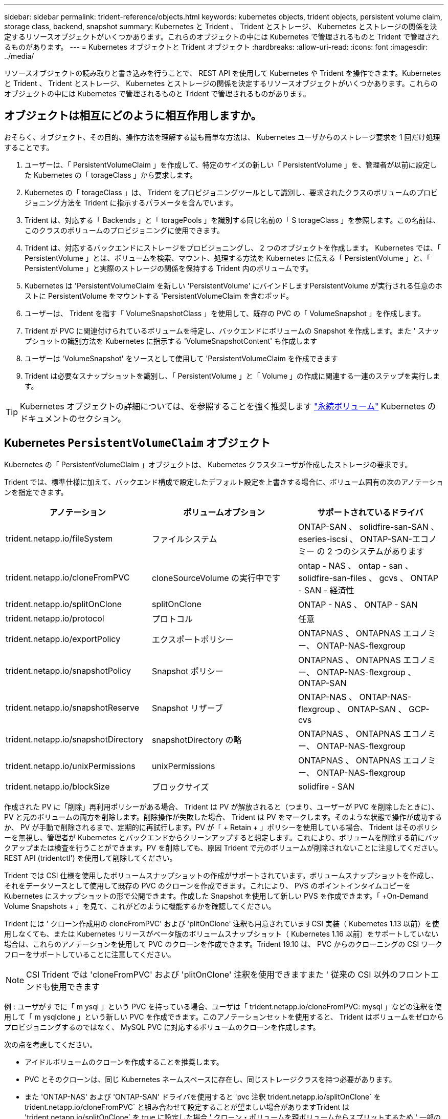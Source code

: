 ---
sidebar: sidebar 
permalink: trident-reference/objects.html 
keywords: kubernetes objects, trident objects, persistent volume claim, storage class, backend, snapshot 
summary: Kubernetes と Trident 、 Trident とストレージ、 Kubernetes とストレージの関係を決定するリソースオブジェクトがいくつかあります。これらのオブジェクトの中には Kubernetes で管理されるものと Trident で管理されるものがあります。 
---
= Kubernetes オブジェクトと Trident オブジェクト
:hardbreaks:
:allow-uri-read: 
:icons: font
:imagesdir: ../media/


リソースオブジェクトの読み取りと書き込みを行うことで、 REST API を使用して Kubernetes や Trident を操作できます。Kubernetes と Trident 、 Trident とストレージ、 Kubernetes とストレージの関係を決定するリソースオブジェクトがいくつかあります。これらのオブジェクトの中には Kubernetes で管理されるものと Trident で管理されるものがあります。



== オブジェクトは相互にどのように相互作用しますか。

おそらく、オブジェクト、その目的、操作方法を理解する最も簡単な方法は、 Kubernetes ユーザからのストレージ要求を 1 回だけ処理することです。

. ユーザーは、「 PersistentVolumeClaim 」を作成して、特定のサイズの新しい「 PersistentVolume 」を、管理者が以前に設定した Kubernetes の「 torageClass 」から要求します。
. Kubernetes の「 torageClass 」は、 Trident をプロビジョニングツールとして識別し、要求されたクラスのボリュームのプロビジョニング方法を Trident に指示するパラメータを含んでいます。
. Trident は、対応する「 Backends 」と「 toragePools 」を識別する同じ名前の「 S torageClass 」を参照します。この名前は、このクラスのボリュームのプロビジョニングに使用できます。
. Trident は、対応するバックエンドにストレージをプロビジョニングし、 2 つのオブジェクトを作成します。 Kubernetes では、「 PersistentVolume 」とは、ボリュームを検索、マウント、処理する方法を Kubernetes に伝える「 PersistentVolume 」と、「 PersistentVolume 」と実際のストレージの関係を保持する Trident 内のボリュームです。
. Kubernetes は 'PersistentVolumeClaim を新しい 'PersistentVolume' にバインドしますPersistentVolume が実行される任意のホストに PersistentVolume をマウントする 'PersistentVolumeClaim を含むポッド。
. ユーザーは、 Trident を指す「 VolumeSnapshotClass 」を使用して、既存の PVC の「 VolumeSnapshot 」を作成します。
. Trident が PVC に関連付けられているボリュームを特定し、バックエンドにボリュームの Snapshot を作成します。また ' スナップショットの識別方法を Kubernetes に指示する 'VolumeSnapshotContent' も作成します
. ユーザーは 'VolumeSnapshot' をソースとして使用して 'PersistentVolumeClaim を作成できます
. Trident は必要なスナップショットを識別し、「 PersistentVolume 」と「 Volume 」の作成に関連する一連のステップを実行します。



TIP: Kubernetes オブジェクトの詳細については、を参照することを強く推奨します https://kubernetes.io/docs/concepts/storage/persistent-volumes/["永続ボリューム"^] Kubernetes のドキュメントのセクション。



== Kubernetes `PersistentVolumeClaim` オブジェクト

Kubernetes の「 PersistentVolumeClaim 」オブジェクトは、 Kubernetes クラスタユーザが作成したストレージの要求です。

Trident では、標準仕様に加えて、バックエンド構成で設定したデフォルト設定を上書きする場合に、ボリューム固有の次のアノテーションを指定できます。

[cols=",,"]
|===
| アノテーション | ボリュームオプション | サポートされているドライバ 


| trident.netapp.io/fileSystem | ファイルシステム | ONTAP-SAN 、 solidfire-san-SAN 、 eseries-iscsi 、 ONTAP-SAN-エコノミー の 2 つのシステムがあります 


| trident.netapp.io/cloneFromPVC | cloneSourceVolume の実行中です | ontap - NAS 、 ontap - san 、 solidfire-san-files 、 gcvs 、 ONTAP - SAN - 経済性 


| trident.netapp.io/splitOnClone | splitOnClone | ONTAP - NAS 、 ONTAP - SAN 


| trident.netapp.io/protocol | プロトコル | 任意 


| trident.netapp.io/exportPolicy | エクスポートポリシー | ONTAPNAS 、 ONTAPNAS エコノミー、 ONTAP-NAS-flexgroup 


| trident.netapp.io/snapshotPolicy | Snapshot ポリシー | ONTAPNAS 、 ONTAPNAS エコノミー、 ONTAP-NAS-flexgroup 、 ONTAP-SAN 


| trident.netapp.io/snapshotReserve | Snapshot リザーブ | ONTAP-NAS 、 ONTAP-NAS-flexgroup 、 ONTAP-SAN 、 GCP-cvs 


| trident.netapp.io/snapshotDirectory | snapshotDirectory の略 | ONTAPNAS 、 ONTAPNAS エコノミー、 ONTAP-NAS-flexgroup 


| trident.netapp.io/unixPermissions | unixPermissions | ONTAPNAS 、 ONTAPNAS エコノミー、 ONTAP-NAS-flexgroup 


| trident.netapp.io/blockSize | ブロックサイズ | solidfire - SAN 
|===
作成された PV に「削除」再利用ポリシーがある場合、 Trident は PV が解放されると（つまり、ユーザーが PVC を削除したときに）、 PV と元のボリュームの両方を削除します。削除操作が失敗した場合、 Trident は PV をマークします。そのような状態で操作が成功するか、 PV が手動で削除されるまで、定期的に再試行します。PV が「 + Retain + 」ポリシーを使用している場合、 Trident はそのポリシーを無視し、管理者が Kubernetes とバックエンドからクリーンアップすると想定します。これにより、ボリュームを削除する前にバックアップまたは検査を行うことができます。PV を削除しても、原因 Trident で元のボリュームが削除されないことに注意してください。REST API (tridentctl') を使用して削除してください。

Trident では CSI 仕様を使用したボリュームスナップショットの作成がサポートされています。ボリュームスナップショットを作成し、それをデータソースとして使用して既存の PVC のクローンを作成できます。これにより、 PVS のポイントインタイムコピーを Kubernetes にスナップショットの形で公開できます。作成した Snapshot を使用して新しい PVS を作成できます。「 +On-Demand Volume Snapshots + 」を見て、これがどのように機能するかを確認してください。

Trident には ' クローン作成用の cloneFromPVC' および 'plitOnClone' 注釈も用意されていますCSI 実装（ Kubernetes 1.13 以前）を使用しなくても、または Kubernetes リリースがベータ版のボリュームスナップショット（ Kubernetes 1.16 以前）をサポートしていない場合は、これらのアノテーションを使用して PVC のクローンを作成できます。Trident 19.10 は、 PVC からのクローニングの CSI ワークフローをサポートしていることに注意してください。


NOTE: CSI Trident では 'cloneFromPVC' および 'plitOnClone' 注釈を使用できますまた ' 従来の CSI 以外のフロントエンドも使用できます

例 : ユーザがすでに「 m ysql 」という PVC を持っている場合、ユーザは「 trident.netapp.io/cloneFromPVC: mysql 」などの注釈を使用して「 m ysqlclone 」という新しい PVC を作成できます。このアノテーションセットを使用すると、 Trident はボリュームをゼロからプロビジョニングするのではなく、 MySQL PVC に対応するボリュームのクローンを作成します。

次の点を考慮してください。

* アイドルボリュームのクローンを作成することを推奨します。
* PVC とそのクローンは、同じ Kubernetes ネームスペースに存在し、同じストレージクラスを持つ必要があります。
* また 'ONTAP-NAS' および 'ONTAP-SAN' ドライバを使用すると 'pvc 注釈 trident.netapp.io/splitOnClone` を trident.netapp.io/cloneFromPVC` と組み合わせて設定することが望ましい場合がありますTrident は 'trident.netapp.io/splitOnClone` を true に設定した場合 ' クローン・ボリュームを親ボリュームからスプリットするため ' 一部のストレージ効率を失うことなく ' クローン・ボリュームのライフサイクルを親ボリュームから完全に分離しますtrident.netapp.io/splitOnClone` を設定したり 'false に設定したりしないと ' 親ボリュームとクローンボリューム間の依存関係を作成する代わりに ' バックエンドでのスペース消費が削減されますこれにより ' クローンを最初に削除しない限り ' 親ボリュームを削除できなくなりますクローンをスプリットするシナリオでは、空のデータベースボリュームをクローニングする方法が効果的です。このシナリオでは、ボリュームとそのクローンで使用するデータベースボリュームのサイズが大きく異なっており、 ONTAP ではストレージ効率化のメリットはありません。


「 sample-input' 」ディレクトリには、 Trident で使用する PVC 定義の例が含まれています。Trident ボリュームに関連するパラメータと設定の完全な概要については、 Trident ボリュームオブジェクトを参照してください。



== Kubernetes `PersistentVolume` オブジェクト

Kubernetes の 'PersistentVolume' オブジェクトは 'Kubernetes クラスタで利用できるようになったストレージの一部ですポッドに依存しないライフサイクルがあります。


NOTE: Trident は 'PersistentVolume' オブジェクトを作成し ' プロビジョニングするボリュームに基づいて自動的に Kubernetes クラスタに登録します自分で管理することは想定されていません。

Trident をベースとする「 torageClass 」を参照する PVC を作成すると、 Trident は対応するストレージクラスを使用して新しいボリュームをプロビジョニングし、そのボリュームに新しい PV を登録します。プロビジョニングされたボリュームと対応する PV の構成では、 Trident は次のルールに従います。

* Trident は、 Kubernetes に PV 名を生成し、ストレージのプロビジョニングに使用する内部名を生成します。どちらの場合も、名前がスコープ内で一意であることが保証されます。
* ボリュームのサイズは、 PVC で要求されたサイズにできるだけ近いサイズに一致しますが、プラットフォームによっては、最も近い割り当て可能な数量に切り上げられる場合があります。




== Kubernetes `StorageClass` オブジェクト

Kubernetes の「 torageClass 」オブジェクトは、「 PersistentVolumeClaims 」内の名前によって指定され、一連のプロパティを持つストレージをプロビジョニングします。ストレージクラス自体が、使用するプロビジョニングツールを特定し、プロビジョニングツールが理解できる一連のプロパティを定義します。

管理者が作成および管理する必要がある 2 つの基本オブジェクトのうちの 1 つです。もう 1 つは Trident バックエンドオブジェクトです。

Trident を使用する Kubernetes の「 torageClass 」オブジェクトは次のようになります。

[source, yaml]
----
apiVersion: storage.k8s.io/v1beta1
kind: StorageClass
metadata:
  name: <Name>
provisioner: csi.trident.netapp.io
mountOptions: <Mount Options>
parameters:
  <Trident Parameters>
allowVolumeExpansion: true
volumeBindingMode: Immediate
----
これらのパラメータは Trident 固有で、クラスのボリュームのプロビジョニング方法を Trident に指示します。

ストレージクラスのパラメータは次のとおりです。

[cols=",,,"]
|===
| 属性 | を入力します | 必須 | 説明 


| 属性（ Attributes ） | [string] 文字列をマップします | いいえ | 後述の「属性」セクションを参照してください 


| ストレージプール | [string] StringList をマップします | いいえ | 内のストレージプールのリストへのバックエンド名のマッピング 


| AdditionalStoragePools | [string] StringList をマップします | いいえ | 内のストレージプールのリストへのバックエンド名のマッピング 


| excludeStoragePools | [string] StringList をマップします | いいえ | 内のストレージプールのリストへのバックエンド名のマッピング 
|===
ストレージ属性とその有効な値は、ストレージプールの選択属性と Kubernetes 属性に分類できます。



=== ストレージプールの選択の属性

これらのパラメータは、特定のタイプのボリュームのプロビジョニングに使用する Trident で管理されているストレージプールを決定します。

[cols=",,,,,"]
|===
| 属性 | を入力します | 値 | 提供 | リクエスト | でサポートされます 


| メディア ^1 | 文字列 | HDD 、ハイブリッド、 SSD | プールにはこのタイプのメディアが含まれています。ハイブリッドは両方を意味します | メディアタイプが指定されました | ONTAPNAS 、 ONTAPNAS エコノミー、 ONTAP-NAS-flexgroup 、 ONTAPSAN 、 solidfire-san-SAN 、 solidfire-san-SAN のいずれかに対応しています 


| プロビジョニングタイプ | 文字列 | シン、シック | プールはこのプロビジョニング方法をサポートします | プロビジョニング方法が指定されました | シック： All ONTAP & eseries-iscsi ； thin ： all ONTAP & solidfire-san-SAN 


| backendType | 文字列  a| 
ONTAPNAS 、 ONTAPNAS エコノミー、 ONTAP-NAS-flexgroup 、 ONTAPSAN 、 solidfire-san-SAN 、 solidfire-san-SAN 、 E シリーズ - iSCSI 、 GCP-cvs 、 azure-NetApp-files 、 ONTAP-SAN-Eエコノミー
| プールはこのタイプのバックエンドに属しています | バックエンドが指定されて | すべてのドライバ 


| Snapshot | ブール値 | true false | プールは、 Snapshot を含むボリュームをサポートします | Snapshot が有効なボリューム | ONTAP-NAS, ONTAP-SAN, solidfire-san-, gcvs 


| クローン | ブール値 | true false | プールはボリュームのクローニングをサポートします | クローンが有効なボリューム | ONTAP-NAS, ONTAP-SAN, solidfire-san-, gcvs 


| 暗号化 | ブール値 | true false | プールでは暗号化されたボリュームをサポート | 暗号化が有効なボリューム | ONTAP-NAS 、 ONTAP-NAS-エコノミー 、 ONTAP-NAS-FlexArray グループ、 ONTAP-SAN 


| IOPS | 整数 | 正の整数 | プールは、この範囲内で IOPS を保証する機能を備えています | ボリュームで IOPS が保証されました | solidfire - SAN 
|===
^1 ^ ： ONTAP Select システムではサポートされていません

ほとんどの場合、要求された値はプロビジョニングに直接影響します。たとえば、シックプロビジョニングを要求した場合、シックプロビジョニングボリュームが使用されます。ただし、 Element ストレージプールでは、提供されている IOPS の最小値と最大値を使用して、要求された値ではなく QoS 値を設定します。この場合、要求された値はストレージプールの選択のみに使用されます。

理想的には ' 属性だけを使用して ' 特定のクラスのニーズを満たすために必要なストレージの特性をモデル化できますTrident は ' 指定した属性の _ALL_ に一致するストレージ・プールを自動的に検出して選択します

「 attributes 」を使用してクラスに適切なプールを自動的に選択できない場合は、「 toragePools 」および「 additionalStoragePools 」パラメータを使用してプールをさらに改良したり、特定のプールセットを選択したりできます。

'toragePools' パラメータを使用すると ' 指定した属性に一致するプールのセットをさらに制限できますつまり 'attributes' パラメータと 'toragePools' パラメータで指定されたプールの交点をプロビジョニングに使用しますどちらか一方のパラメータを単独で使用することも、両方を同時に使用することも

「 additionalStoragePools 」パラメータを使用すると、「 attributes 」パラメータと「 toragePools 」パラメータで選択されたプールに関係なく、 Trident がプロビジョニングに使用するプールのセットを拡張できます。

excludeStoragePools' パラメータを使用して、 Trident がプロビジョニングに使用するプールのセットをフィルタリングできます。このパラメータを使用すると、一致するプールがすべて削除されます。

'toragePools' パラメータと 'additionalStoragePools' パラメータでは ' 各エントリは '<backend>:<storagePoolList>' の形式で指定したバックエンドのストレージプールのカンマ区切りリストですたとえば、「 additionalStoragePools 」の値は「 ontapnas_192.168.1.100 ： aggr1 、 aggr2 ； solidfire_192.168.1.101 ： bronze 」のようになります。これらのリストでは、バックエンド値とリスト値の両方に正規表現値を使用できます。tridentctl get backend を使用してバックエンドとそのプールのリストを取得できます



=== Kubernetes の属性

これらの属性は、動的プロビジョニングの際に Trident が選択するストレージプール / バックエンドには影響しません。代わりに、 Kubernetes Persistent Volume でサポートされるパラメータを提供するだけです。ワーカーノードはファイルシステムの作成操作を担当し、 xfsprogs などのファイルシステムユーティリティを必要とする場合があります。

[cols=",,,,,"]
|===
| 属性 | を入力します | 値 | 説明 | 関連するドライバ | Kubernetes のバージョン 


| FSstype （英語） | 文字列 | ext4 、 ext3 、 xfs など | ブロックボリュームのファイルシステムのタイプ | solidfire-san-group 、 ontap/nas 、 ontap -nas-エコノミー 、 ontap -nas-flexgroup 、 ontap -san 、 ONTAP - SAN 経済、 eseries-iscsi | すべて 


| allowVolumeExpansion の略 | ブール値 | true false | PVC サイズの拡張のサポートをイネーブルまたはディセーブルにします | ONTAPNAS 、 ONTAPNAS エコノミー、 ONTAP-NAS-flexgroup 、 ONTAPSAN 、 ONTAP-SAN-エコノミー 、 solidfire-san-, gcvs, azure-netapp-files | 1.11 以上 


| volumeBindingMode のようになりました | 文字列 | 即時、 WaitForFirstConsumer | ボリュームバインドと動的プロビジョニングを実行するタイミングを選択します | すべて | 1.18～1.24 
|===
[TIP]
====
* SAN LUN に必要なファイル・システム・タイプを制御するには 'fsType' パラメータを使用しますまた 'Kubernetes は ' ストレージ・クラスに fsType が存在することも使用して ' ファイル・システムが存在することを示しますボリューム所有権は 'fsType' が設定されている場合に限り 'pod の fsGroup' セキュリティコンテキストを使用して制御できますを参照してください link:https://kubernetes.io/docs/tasks/configure-pod-container/security-context/["Kubernetes ：ポッドまたはコンテナのセキュリティコンテキストを設定します"^] 「 fsGroup 」コンテキストを使用したボリューム所有権の設定の概要については、を参照してください。次の場合にのみ 'fsGroup' 値が適用されます
+
** 「 fsType 」はストレージクラスで設定されます。
** PVC アクセスモードは RWO です。


+
NFS ストレージドライバの場合、 NFS エクスポートにはファイルシステムがすでに存在します。fsGroup を使用するには ' ストレージ・クラスで fsType を指定する必要がありますこの値は 'NFS' に設定することも ' ヌル以外の任意の値に設定することもできます

* を参照してください link:https://docs.netapp.com/us-en/trident/trident-use/vol-expansion.html["ボリュームを展開します"^] ボリューム拡張の詳細については、を参照してください。
* Trident インストーラバンドルには、「 `sample -input/storageclass-*.yaml 」で Trident で使用するストレージクラス定義の例がいくつか用意されています。Kubernetes ストレージクラスを削除すると、対応する Trident ストレージクラスも削除されます。


====


== Kubernetes `VolumeSnapshotClass` オブジェクト

Kubernetes 'VolumeSnapshotClass' オブジェクトは 'S torageClasses' に似ていますこの Snapshot コピーは、複数のストレージクラスの定義に役立ちます。また、ボリューム Snapshot によって参照され、 Snapshot を必要な Snapshot クラスに関連付けます。各ボリューム Snapshot は、単一のボリューム Snapshot クラスに関連付けられます。

スナップショットを作成するには 'VolumeSnapshotClass' を管理者が定義する必要がありますボリューム Snapshot クラスは、次の定義で作成されます。

[source, yaml]
----
apiVersion: snapshot.storage.k8s.io/v1beta1
kind: VolumeSnapshotClass
metadata:
  name: csi-snapclass
driver: csi.trident.netapp.io
deletionPolicy: Delete
----
「 driver 」は、「 csi-snapclass 」クラスのボリュームスナップショットの要求が Trident によって処理される Kubernetes を指定します。「要素ポリシー」は、スナップショットを削除する必要がある場合に実行されるアクションを指定します。「削除ポリシー」が「削除」に設定されている場合、 Snapshot を削除すると、ボリューム Snapshot オブジェクトおよびストレージクラスタ上の基盤となる Snapshot は削除されます。または、「 Retain 」に設定すると、「 VolumeSnapshotContent 」と物理スナップショットが保持されます。



== Kubernetes `VolumeSnapshot` オブジェクト

Kubernetes の VolumeSnapshot オブジェクトは ' ボリュームのスナップショットを作成する要求ですPVC がボリュームに対するユーザからの要求を表すのと同様に、ボリュームスナップショットは、ユーザが既存の PVC のスナップショットを作成する要求です。

ボリュームスナップショット要求が受信されると、 Trident はバックエンドでのボリュームのスナップショット作成を自動的に管理し、ユニークな「 VolumeSnapshotContent 」オブジェクトを作成することによってスナップショットを公開します。既存の PVC からスナップショットを作成し、新しい PVC を作成するときにスナップショットを DataSource として使用できます。


NOTE: VolumeSnapshot のライフサイクルはソース PVC とは無関係です。ソース PVC が削除されても、スナップショットは維持されます。スナップショットが関連付けられている PVC を削除すると、 Trident はその PVC のバッキングボリュームを *Deleting* 状態でマークしますが、完全には削除しません。関連付けられている Snapshot がすべて削除されると、ボリュームは削除されます。



== Kubernetes `VolumeSnapshotContent` オブジェクト

Kubernetes の「 VolumeSnapshotContent 」オブジェクトは、すでにプロビジョニングされているボリュームから取得されたスナップショットを表します。これは「 PersistentVolume 」と似ており、ストレージ・クラスタ上でプロビジョニングされた Snapshot を表します。「 PersistentVolumeClaim 」および「 PersistentVolume 」オブジェクトと同様に、スナップショットが作成されると、「 VolumeContent Snapshot」 オブジェクトは「 VolumeSnapshot 」オブジェクトへの 1 対 1 のマッピングを保持します。これは、スナップショットの作成を要求しました。


NOTE: Trident は「 VolumeSnapshotContent 」オブジェクトを作成し、プロビジョニングするボリュームに基づいて自動的に Kubernetes クラスタに登録します。自分で管理することは想定されていません。

「 VolumeSnapshotContent 」オブジェクトには、スナップショットを一意に識別する詳細（「 napshotHandle 」など）が含まれています。この「 napshotHandle 」は、 PV の名前と「 VolumeSnapshotContent 」オブジェクトの名前を組み合わせた一意のものです。

Trident では、スナップショット要求を受信すると、バックエンドにスナップショットが作成されます。スナップショットが作成されると、 Trident は「 VolumeSnapshotContent 」オブジェクトを構成し、そのスナップショットを Kubernetes API に公開します。



== Kubernetes `CustomResourceDefinition` オブジェクト

Kubernetes カスタムリソースは、管理者が定義した Kubernetes API 内のエンドポイントであり、類似するオブジェクトのグループ化に使用されます。Kubernetes では、オブジェクトのコレクションを格納するためのカスタムリソースの作成をサポートしています。これらのリソース定義を取得するには 'kubectl get CRDs' を実行します

カスタムリソース定義（ CRD ）と関連するオブジェクトメタデータは、 Kubernetes によってメタデータストアに格納されます。これにより、 Trident の独立したストアが不要になります。

19.07 リリース以降、 Trident は多数の「 CustomResourceDefinition 」オブジェクトを使用して、 Trident バックエンド、 Trident ストレージクラス、 Trident ボリュームなどの Trident オブジェクトの ID を保持します。これらのオブジェクトは Trident によって管理されます。また、 CSI のボリュームスナップショットフレームワークには、ボリュームスナップショットの定義に必要ないくつかの SSD が導入されています。

CRD は Kubernetes の構成要素です。上記で定義したリソースのオブジェクトは Trident によって作成されます。簡単な例として 'tridentctl' を使用してバックエンドを作成すると ' 対応する tridentBackendsCRD オブジェクトが Kubernetes によって消費されるように作成されます

Trident の CRD については、次の点に注意してください。

* Trident をインストールすると、一連の CRD が作成され、他のリソースタイプと同様に使用できるようになります。
* Trident の以前のバージョンからアップグレードする場合（ステートを維持するために「 etcd」 を使用したもの）、 Trident インストーラは「 etcd' キーバリューデータストア」からデータを移行し、対応する CRD オブジェクトを作成します。
* tridentctl uninstall コマンドを使用して Trident をアンインストールすると、 Trident ポッドは削除されますが、作成された CRD はクリーンアップされません。を参照してください link:../trident-managing-k8s/uninstall-trident.html["Trident をアンインストールします"^] Trident を完全に削除して再構成する方法を理解する。




== Trident `StorageClass` オブジェクト

Trident は 'Kubernetes のプロビジョニング・フィールドに csi.trident.netapp.io`/`netapp.io/trident` を指定する 'S torageClass' オブジェクトに一致するストレージ・クラスを作成しますストレージクラス名は、そのストレージクラスが表す Kubernetes の「 torageClass 」オブジェクトの名前と一致します。


NOTE: Kubernetes では、 Trident をプロビジョニングツールとして使用する Kubernetes 「 torageClass 」が登録されると、これらのオブジェクトが自動的に作成されます。

ストレージクラスは、ボリュームの一連の要件で構成されます。Trident は、これらの要件と各ストレージプール内の属性を照合し、一致する場合は、そのストレージプールが、そのストレージクラスを使用するボリュームのプロビジョニングの有効なターゲットになります。

REST API を使用して、ストレージクラスを直接定義するストレージクラス設定を作成できます。ただし、 Kubernetes の導入では、新しい Kubernetes の「 torageClass 」オブジェクトを登録するときに、これらのオブジェクトが作成されることを期待しています。



== Trident バックエンドオブジェクト

バックエンドとは、 Trident がボリュームをプロビジョニングする際にストレージプロバイダを表します。 1 つの Trident インスタンスであらゆる数のバックエンドを管理できます。


NOTE: これは、自分で作成および管理する 2 つのオブジェクトタイプのうちの 1 つです。もう 1 つは、 Kubernetes の「 torageClass 」オブジェクトです。

これらのオブジェクトの作成方法の詳細については、バックエンド構成を参照してください。



== Trident `StoragePool` オブジェクト

ストレージプールは、各バックエンドでのプロビジョニングに使用できる個別の場所を表します。ONTAP の場合、これらは SVM 内のアグリゲートに対応します。NetApp HCI / SolidFire では、管理者が指定した QoS 帯域に対応します。Cloud Volumes Service の場合、これらはクラウドプロバイダのリージョンに対応します。各ストレージプールには、パフォーマンス特性とデータ保護特性を定義するストレージ属性があります。

他のオブジェクトとは異なり、ストレージプールの候補は常に自動的に検出されて管理されます。



== Trident `Volume` オブジェクト

ボリュームは、 NFS 共有や iSCSI LUN などのバックエンドエンドエンドエンドポイントで構成される、プロビジョニングの基本単位です。Kubernetes では ' これらは 'PersistentVolumes' に直接対応しますボリュームを作成するときは、そのボリュームにストレージクラスが含まれていることを確認します。このクラスによって、ボリュームをプロビジョニングできる場所とサイズが決まります。


NOTE: Kubernetes では、これらのオブジェクトが自動的に管理されます。Trident がプロビジョニングしたものを表示できます。


TIP: 関連付けられた Snapshot がある PV を削除すると、対応する Trident ボリュームが * Deleting * 状態に更新されます。Trident ボリュームを削除するには、ボリュームの Snapshot を削除する必要があります。

ボリューム構成は、プロビジョニングされたボリュームに必要なプロパティを定義します。

[cols=",,,"]
|===
| 属性 | を入力します | 必須 | 説明 


| バージョン | 文字列 | いいえ | Trident API のバージョン（「 1 」） 


| 名前 | 文字列 | はい。 | 作成するボリュームの名前 


| ストレージクラス | 文字列 | はい。 | ボリュームのプロビジョニング時に使用するストレージクラス 


| サイズ | 文字列 | はい。 | プロビジョニングするボリュームのサイズ（バイト単位） 


| プロトコル | 文字列 | いいえ | 使用するプロトコルの種類：「 file 」または「 block 」 


| インターン名 | 文字列 | いいえ | Trident が生成した、ストレージシステム上のオブジェクトの名前 


| cloneSourceVolume の実行中です | 文字列 | いいえ | ONTAP （ NAS 、 SAN ） & SolidFire - * ：クローン元のボリュームの名前 


| splitOnClone | 文字列 | いいえ | ONTAP （ NAS 、 SAN ）：クローンを親からスプリットします 


| Snapshot ポリシー | 文字列 | いいえ | ONTAP - * ：使用する Snapshot ポリシー 


| Snapshot リザーブ | 文字列 | いいえ | ONTAP - * ： Snapshot 用にリザーブされているボリュームの割合 


| エクスポートポリシー | 文字列 | いいえ | ONTAP-NAS* ：使用するエクスポートポリシー 


| snapshotDirectory の略 | ブール値 | いいえ | ONTAP-NAS* ： Snapshot ディレクトリが表示されているかどうか 


| unixPermissions | 文字列 | いいえ | ONTAP-NAS* ：最初の UNIX 権限 


| ブロックサイズ | 文字列 | いいえ | SolidFire - * ：ブロック / セクターサイズ 


| ファイルシステム | 文字列 | いいえ | ファイルシステムのタイプ 
|===
Trident は ' ボリュームの作成時に internalName を生成しますこの構成は 2 つのステップで構成されます。最初に、ストレージプレフィックス（デフォルトの「 trident 」またはバックエンド構成のプレフィックス）をボリューム名の前に付加し、「 <prefix> - <volume-name> 」という形式の名前を付けます。その後、名前の完全消去が行われ、バックエンドで許可されていない文字が置き換えられます。ONTAP バックエンドでは、ハイフンをアンダースコアで置き換えます（つまり、内部名は「 <prefix>_<volume-name>` 」になります）。Element バックエンドの場合、アンダースコアはハイフンに置き換えられます。

ボリューム設定を使用して、 REST API を使用してボリュームを直接プロビジョニングできますが、 Kubernetes 環境では、ほとんどのユーザが標準の Kubernetes の「 PersistentVolumeClaim 」メソッドを使用することを想定しています。Trident は、プロビジョニングプロセスの一環として、このボリュームオブジェクトを自動的に作成します。



== Trident `Snapshot` オブジェクト

Snapshot はボリュームのポイントインタイムコピーで、新しいボリュームのプロビジョニングやリストア状態に使用できます。Kubernetes では ' これらは 'VolumeSnapshotContent' オブジェクトに直接対応します各 Snapshot には、 Snapshot のデータのソースであるボリュームが関連付けられます。

個々の「スナップショット」オブジェクトには、以下のプロパティが含まれています。

[cols=",,,"]
|===
| 属性 | を入力します | 必須 | 説明 


| バージョン | 文字列  a| 
はい。
| Trident API のバージョン（「 1 」） 


| 名前 | 文字列  a| 
はい。
| Trident Snapshot オブジェクトの名前 


| インターン名 | 文字列  a| 
はい。
| ストレージシステム上の Trident Snapshot オブジェクトの名前 


| ボリューム名 | 文字列  a| 
はい。
| Snapshot を作成する永続的ボリュームの名前 


| ボリュームの内部名 | 文字列  a| 
はい。
| ストレージシステムに関連付けられている Trident ボリュームオブジェクトの名前 
|===

NOTE: Kubernetes では、これらのオブジェクトが自動的に管理されます。Trident がプロビジョニングしたものを表示できます。

Kubernetes の「 VolumeSnapshot 」オブジェクト要求が作成されると、 Trident は元のストレージシステム上にスナップショットオブジェクトを作成することによって動作します。このスナップショットオブジェクトの「 internalName 」は、プレフィックス「 snapshot-` と「 VolumeSnapshot 」オブジェクトの「 UID 」を組み合わせることによって生成されます（例：「 snapshot-e8d8d8a0ca-9826-11e9-9807-525400f3f660 」）。「 volumeName 」と「 volumeInternalName 」には、バッキングボリュームの詳細を取得して値を設定します。

